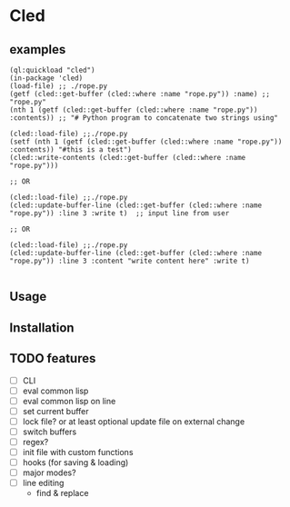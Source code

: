 * Cled 

** examples

# playing with a file
#+begin_src common-lisp
(ql:quickload "cled")
(in-package 'cled)
(load-file) ;; ./rope.py
(getf (cled::get-buffer (cled::where :name "rope.py")) :name) ;; "rope.py"
(nth 1 (getf (cled::get-buffer (cled::where :name "rope.py")) :contents)) ;; "# Python program to concatenate two strings using"
#+end_src

# update and save a line
#+begin_src common-lisp
(cled::load-file) ;;./rope.py
(setf (nth 1 (getf (cled::get-buffer (cled::where :name "rope.py")) :contents)) "#this is a test")
(cled::write-contents (cled::get-buffer (cled::where :name "rope.py")))

;; OR

(cled::load-file) ;;./rope.py
(cled::update-buffer-line (cled::get-buffer (cled::where :name "rope.py")) :line 3 :write t)  ;; input line from user

;; OR 

(cled::load-file) ;;./rope.py
(cled::update-buffer-line (cled::get-buffer (cled::where :name "rope.py")) :line 3 :content "write content here" :write t)

#+end_src



** Usage

** Installation

** TODO features

- [ ] CLI
- [ ] eval common lisp
- [ ] eval common lisp on line
- [ ] set current buffer
- [ ] lock file? or at least optional update file on external change
- [ ] switch buffers
- [ ] regex?
- [ ] init file with custom functions
- [ ] hooks (for saving & loading)
- [ ] major modes?
- [ ] line editing
  - find & replace
  
